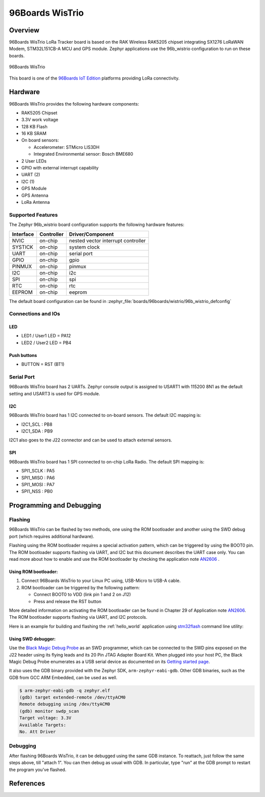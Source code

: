 .. _96b_wistrio:

96Boards WisTrio
#################

Overview
********

96Boards WisTrio LoRa Tracker board is based on the RAK Wireless RAK5205
chipset integrating SX1276 LoRaWAN Modem, STM32L151CB-A MCU and GPS module.
Zephyr applications use the 96b_wistrio configuration to run on these
boards.

.. figure:: img/96b-wistrio.jpg
     :align: center
     :alt: 96Boards WisTrio

     96Boards WisTrio

This board is one of the `96Boards IoT Edition`_ platforms providing LoRa
connectivity.

Hardware
********

96Boards WisTrio provides the following hardware components:

- RAK5205 Chipset
- 3.3V work voltage
- 128 KB Flash
- 16 KB SRAM
- On board sensors:

  - Accelerometer: STMicro LIS3DH
  - Integrated Environmental sensor: Bosch BME680

- 2 User LEDs
- GPIO with external interrupt capability
- UART (2)
- I2C (1)
- GPS Module
- GPS Antenna
- LoRa Antenna

Supported Features
==================

The Zephyr 96b_wistrio board configuration supports the following hardware
features:

+-----------+------------+-------------------------------------+
| Interface | Controller | Driver/Component                    |
+===========+============+=====================================+
| NVIC      | on-chip    | nested vector interrupt controller  |
+-----------+------------+-------------------------------------+
| SYSTICK   | on-chip    | system clock                        |
+-----------+------------+-------------------------------------+
| UART      | on-chip    | serial port                         |
+-----------+------------+-------------------------------------+
| GPIO      | on-chip    | gpio                                |
+-----------+------------+-------------------------------------+
| PINMUX    | on-chip    | pinmux                              |
+-----------+------------+-------------------------------------+
| I2C       | on-chip    | i2c                                 |
+-----------+------------+-------------------------------------+
| SPI       | on-chip    | spi                                 |
+-----------+------------+-------------------------------------+
| RTC       | on-chip    | rtc                                 |
+-----------+------------+-------------------------------------+
| EEPROM    | on-chip    | eeprom                              |
+-----------+------------+-------------------------------------+

The default board configuration can be found in
:zephyr_file:`boards/96boards/wistrio/96b_wistrio_defconfig`

Connections and IOs
===================

LED
---

- LED1 / User1 LED = PA12
- LED2 / User2 LED = PB4

Push buttons
------------

- BUTTON = RST (BT1)

Serial Port
===========

96Boards WisTrio board has 2 UARTs. Zephyr console output is assigned
to USART1 with 115200 8N1 as the default setting and USART3 is used for
GPS module.

I2C
---

96Boards WisTrio board has 1 I2C connected to on-board sensors.
The default I2C mapping is:

- I2C1_SCL  : PB8
- I2C1_SDA  : PB9

I2C1 also goes to the J22 connector and can be used to attach external
sensors.

SPI
---

96Boards WisTrio board has 1 SPI connected to on-chip LoRa Radio.
The default SPI mapping is:

- SPI1_SCLK  : PA5
- SPI1_MISO  : PA6
- SPI1_MOSI  : PA7
- SPI1_NSS   : PB0

Programming and Debugging
*************************

Flashing
========

96Boards WisTrio can be flashed by two methods, one using the ROM
bootloader and another using the SWD debug port (which requires additional
hardware).

Flashing using the ROM bootloader requires a special activation pattern,
which can be triggered by using the BOOT0 pin. The ROM bootloader supports
flashing via UART, and I2C but this document describes the UART case only.
You can read more about how to enable and use the ROM bootloader by
checking the application note `AN2606`_ .

Using ROM bootloader:
---------------------

1. Connect 96Boards WisTrio to your Linux PC using, USB-Micro to USB-A
   cable.

2. ROM bootloader can be triggered by the following pattern:

   - Connect BOOT0 to VDD (link pin 1 and 2 on J12)
   - Press and release the RST button

More detailed information on activating the ROM bootloader can be found in
Chapter 29 of Application note `AN2606`_. The ROM bootloader supports flashing
via UART, and I2C protocols.

Here is an example for building and flashing the :ref:`hello_world` application using `stm32flash`_ command line utility:

.. zephyr-app-commands::
   :zephyr-app: samples/hello_world
   :board: 96b_wistrio
   :goals: build flash

Using SWD debugger:
-------------------

Use the `Black Magic Debug Probe`_ as an SWD programmer, which can
be connected to the SWD pins exposed on the J22 header using its flying
leads and its 20 Pin JTAG Adapter Board Kit. When plugged into your host
PC, the Black Magic Debug Probe enumerates as a USB serial device as
documented on its `Getting started page`_.

It also uses the GDB binary provided with the Zephyr SDK,
``arm-zephyr-eabi-gdb``. Other GDB binaries, such as the GDB from GCC
ARM Embedded, can be used as well.

.. code-block:: console

   $ arm-zephyr-eabi-gdb -q zephyr.elf
   (gdb) target extended-remote /dev/ttyACM0
   Remote debugging using /dev/ttyACM0
   (gdb) monitor swdp_scan
   Target voltage: 3.3V
   Available Targets:
   No. Att Driver

Debugging
=========

After flashing 96Boards WisTrio, it can be debugged using the same
GDB instance. To reattach, just follow the same steps above, till
"attach 1". You can then debug as usual with GDB. In particular, type
"run" at the GDB prompt to restart the program you've flashed.

References
**********

.. _AN2606:
   https://www.st.com/resource/en/application_note/cd00167594.pdf

.. _stm32flash:
   https://sourceforge.net/p/stm32flash/wiki/Home/

.. _Black Magic Debug Probe:
   https://github.com/blacksphere/blackmagic/wiki

.. _Getting started page:
   https://github.com/blacksphere/blackmagic/wiki/Getting-Started

.. _96Boards IoT Edition:
    https://linaro.co/ie-specification
